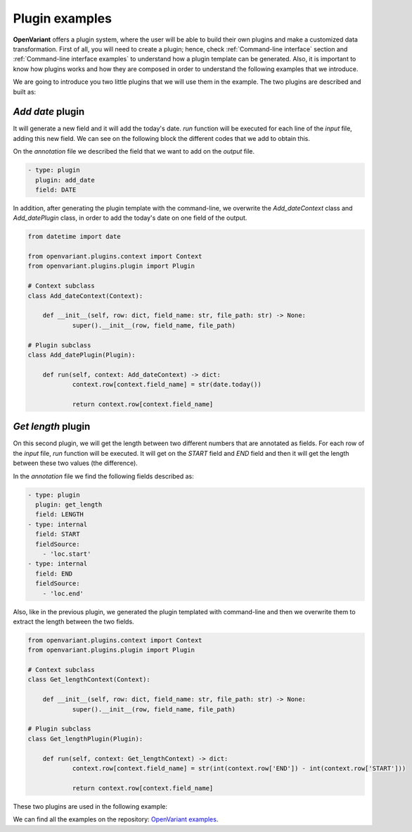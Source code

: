 .. _Plugin examples:

Plugin examples
===============================

**OpenVariant** offers a plugin system, where the user will be able to build their own plugins and make a customized
data transformation. First of all, you will need to create a plugin; hence, check :ref:`Command-line interface` section
and :ref:`Command-line interface examples` to understand how a plugin template can be generated. Also, it is important
to know how plugins works and how they are composed in order to understand the following examples that we introduce.

We are going to introduce you two little plugins that we will use them in the example. The two plugins are described and built as:

*Add date* plugin
########################

It will generate a new field and it will add the today's date. `run` function will be executed for each line of the
*input* file, adding this new field. We can see on the following block the different codes that we add to obtain this.

On the *annotation* file we described the field that we want to add on the *output* file.

.. code-block:: yaml

  - type: plugin
    plugin: add_date
    field: DATE

In addition, after generating the plugin template with the command-line, we overwrite the `Add_dateContext` class and
`Add_datePlugin` class, in order to add the today's date on one field of the output.

.. code-block:: python

    from datetime import date

    from openvariant.plugins.context import Context
    from openvariant.plugins.plugin import Plugin

    # Context subclass
    class Add_dateContext(Context):

    	def __init__(self, row: dict, field_name: str, file_path: str) -> None:
    		super().__init__(row, field_name, file_path)

    # Plugin subclass
    class Add_datePlugin(Plugin):

    	def run(self, context: Add_dateContext) -> dict:
    		context.row[context.field_name] = str(date.today())

    		return context.row[context.field_name]

*Get length* plugin
########################

On this second plugin, we will get the length between two different numbers that are annotated as fields. For each row
of the *input* file, `run` function will be executed. It will get on the `START` field and `END` field and then it will get the length
between these two values (the difference).

In the  *annotation* file we find the following fields described as:

.. code-block:: yaml

  - type: plugin
    plugin: get_length
    field: LENGTH
  - type: internal
    field: START
    fieldSource:
      - 'loc.start'
  - type: internal
    field: END
    fieldSource:
      - 'loc.end'

Also, like in the previous plugin, we generated the plugin templated with command-line and then we overwrite them to
extract the length between the two fields.

.. code-block:: python

    from openvariant.plugins.context import Context
    from openvariant.plugins.plugin import Plugin

    # Context subclass
    class Get_lengthContext(Context):

    	def __init__(self, row: dict, field_name: str, file_path: str) -> None:
    		super().__init__(row, field_name, file_path)

    # Plugin subclass
    class Get_lengthPlugin(Plugin):

    	def run(self, context: Get_lengthContext) -> dict:
    		context.row[context.field_name] = str(int(context.row['END']) - int(context.row['START']))

    		return context.row[context.field_name]

These two plugins are used in the following example:

.. nbgallery::
    :name: Plugin System examples
    :glob:

    plugin_system/plugin_system.ipynb

We can find all the examples on the repository: `OpenVariant examples <https://github.com/bbglab/openvariant/tree/master/examples>`_.